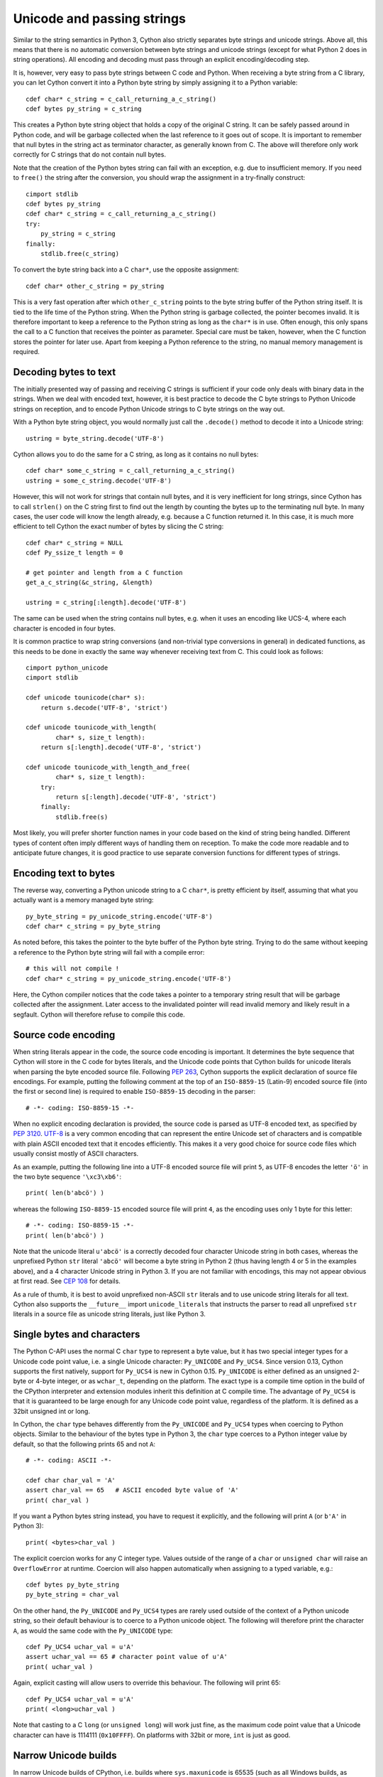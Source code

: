.. highlight:: cython

Unicode and passing strings
===========================

Similar to the string semantics in Python 3, Cython also strictly
separates byte strings and unicode strings.  Above all, this means
that there is no automatic conversion between byte strings and unicode
strings (except for what Python 2 does in string operations).  All
encoding and decoding must pass through an explicit encoding/decoding
step.

It is, however, very easy to pass byte strings between C code and Python.
When receiving a byte string from a C library, you can let Cython
convert it into a Python byte string by simply assigning it to a
Python variable::

    cdef char* c_string = c_call_returning_a_c_string()
    cdef bytes py_string = c_string

This creates a Python byte string object that holds a copy of the
original C string.  It can be safely passed around in Python code, and
will be garbage collected when the last reference to it goes out of
scope.  It is important to remember that null bytes in the string act
as terminator character, as generally known from C.  The above will
therefore only work correctly for C strings that do not contain null
bytes.

Note that the creation of the Python bytes string can fail with an
exception, e.g. due to insufficient memory.  If you need to ``free()``
the string after the conversion, you should wrap the assignment in a
try-finally construct::

    cimport stdlib
    cdef bytes py_string
    cdef char* c_string = c_call_returning_a_c_string()
    try:
        py_string = c_string
    finally:
        stdlib.free(c_string)

To convert the byte string back into a C ``char*``, use the opposite
assignment::

    cdef char* other_c_string = py_string

This is a very fast operation after which ``other_c_string`` points to
the byte string buffer of the Python string itself.  It is tied to the
life time of the Python string.  When the Python string is garbage
collected, the pointer becomes invalid.  It is therefore important to
keep a reference to the Python string as long as the ``char*`` is in
use.  Often enough, this only spans the call to a C function that
receives the pointer as parameter.  Special care must be taken,
however, when the C function stores the pointer for later use.  Apart
from keeping a Python reference to the string, no manual memory
management is required.

Decoding bytes to text
----------------------

The initially presented way of passing and receiving C strings is
sufficient if your code only deals with binary data in the strings.
When we deal with encoded text, however, it is best practice to decode
the C byte strings to Python Unicode strings on reception, and to
encode Python Unicode strings to C byte strings on the way out.

With a Python byte string object, you would normally just call the
``.decode()`` method to decode it into a Unicode string::

    ustring = byte_string.decode('UTF-8')

Cython allows you to do the same for a C string, as long as it
contains no null bytes::

    cdef char* some_c_string = c_call_returning_a_c_string()
    ustring = some_c_string.decode('UTF-8')

However, this will not work for strings that contain null bytes, and
it is very inefficient for long strings, since Cython has to call
``strlen()`` on the C string first to find out the length by counting
the bytes up to the terminating null byte.  In many cases, the user
code will know the length already, e.g. because a C function returned
it.  In this case, it is much more efficient to tell Cython the exact
number of bytes by slicing the C string::

    cdef char* c_string = NULL
    cdef Py_ssize_t length = 0

    # get pointer and length from a C function
    get_a_c_string(&c_string, &length)

    ustring = c_string[:length].decode('UTF-8')

The same can be used when the string contains null bytes, e.g. when it
uses an encoding like UCS-4, where each character is encoded in four
bytes.

It is common practice to wrap string conversions (and non-trivial type
conversions in general) in dedicated functions, as this needs to be
done in exactly the same way whenever receiving text from C.  This
could look as follows::

    cimport python_unicode
    cimport stdlib

    cdef unicode tounicode(char* s):
        return s.decode('UTF-8', 'strict')

    cdef unicode tounicode_with_length(
            char* s, size_t length):
        return s[:length].decode('UTF-8', 'strict')

    cdef unicode tounicode_with_length_and_free(
            char* s, size_t length):
        try:
            return s[:length].decode('UTF-8', 'strict')
        finally:
            stdlib.free(s)

Most likely, you will prefer shorter function names in your code based
on the kind of string being handled.  Different types of content often
imply different ways of handling them on reception.  To make the code
more readable and to anticipate future changes, it is good practice to
use separate conversion functions for different types of strings.

Encoding text to bytes
----------------------

The reverse way, converting a Python unicode string to a C ``char*``,
is pretty efficient by itself, assuming that what you actually want is
a memory managed byte string::

    py_byte_string = py_unicode_string.encode('UTF-8')
    cdef char* c_string = py_byte_string

As noted before, this takes the pointer to the byte buffer of the
Python byte string.  Trying to do the same without keeping a reference
to the Python byte string will fail with a compile error::

    # this will not compile !
    cdef char* c_string = py_unicode_string.encode('UTF-8')

Here, the Cython compiler notices that the code takes a pointer to a
temporary string result that will be garbage collected after the
assignment.  Later access to the invalidated pointer will read invalid
memory and likely result in a segfault.  Cython will therefore refuse
to compile this code.

Source code encoding
--------------------

When string literals appear in the code, the source code encoding is
important.  It determines the byte sequence that Cython will store in
the C code for bytes literals, and the Unicode code points that Cython
builds for unicode literals when parsing the byte encoded source file.
Following `PEP 263`_, Cython supports the explicit declaration of
source file encodings.  For example, putting the following comment at
the top of an ``ISO-8859-15`` (Latin-9) encoded source file (into the
first or second line) is required to enable ``ISO-8859-15`` decoding
in the parser::

    # -*- coding: ISO-8859-15 -*-

When no explicit encoding declaration is provided, the source code is
parsed as UTF-8 encoded text, as specified by `PEP 3120`_.  `UTF-8`_
is a very common encoding that can represent the entire Unicode set of
characters and is compatible with plain ASCII encoded text that it
encodes efficiently.  This makes it a very good choice for source code
files which usually consist mostly of ASCII characters.

.. _`PEP 263`: http://www.python.org/dev/peps/pep-0263/
.. _`PEP 3120`: http://www.python.org/dev/peps/pep-3120/
.. _`UTF-8`: http://en.wikipedia.org/wiki/UTF-8

As an example, putting the following line into a UTF-8 encoded source
file will print ``5``, as UTF-8 encodes the letter ``'ö'`` in the two
byte sequence ``'\xc3\xb6'``::

    print( len(b'abcö') )

whereas the following ``ISO-8859-15`` encoded source file will print
``4``, as the encoding uses only 1 byte for this letter::

    # -*- coding: ISO-8859-15 -*-
    print( len(b'abcö') )

Note that the unicode literal ``u'abcö'`` is a correctly decoded four
character Unicode string in both cases, whereas the unprefixed Python
``str`` literal ``'abcö'`` will become a byte string in Python 2 (thus
having length 4 or 5 in the examples above), and a 4 character Unicode
string in Python 3.  If you are not familiar with encodings, this may
not appear obvious at first read.  See `CEP 108`_ for details.

As a rule of thumb, it is best to avoid unprefixed non-ASCII ``str``
literals and to use unicode string literals for all text.  Cython also
supports the ``__future__`` import ``unicode_literals`` that instructs
the parser to read all unprefixed ``str`` literals in a source file as
unicode string literals, just like Python 3.

.. _`CEP 108`: http://wiki.cython.org/enhancements/stringliterals

Single bytes and characters
---------------------------

The Python C-API uses the normal C ``char`` type to represent a byte
value, but it has two special integer types for a Unicode code point
value, i.e. a single Unicode character: ``Py_UNICODE`` and
``Py_UCS4``.  Since version 0.13, Cython supports the first natively,
support for ``Py_UCS4`` is new in Cython 0.15.  ``Py_UNICODE`` is
either defined as an unsigned 2-byte or 4-byte integer, or as
``wchar_t``, depending on the platform.  The exact type is a compile
time option in the build of the CPython interpreter and extension
modules inherit this definition at C compile time.  The advantage of
``Py_UCS4`` is that it is guaranteed to be large enough for any
Unicode code point value, regardless of the platform.  It is defined
as a 32bit unsigned int or long.

In Cython, the ``char`` type behaves differently from the
``Py_UNICODE`` and ``Py_UCS4`` types when coercing to Python objects.
Similar to the behaviour of the bytes type in Python 3, the ``char``
type coerces to a Python integer value by default, so that the
following prints 65 and not ``A``::

    # -*- coding: ASCII -*-

    cdef char char_val = 'A'
    assert char_val == 65   # ASCII encoded byte value of 'A'
    print( char_val )

If you want a Python bytes string instead, you have to request it
explicitly, and the following will print ``A`` (or ``b'A'`` in Python
3)::

    print( <bytes>char_val )

The explicit coercion works for any C integer type.  Values outside of
the range of a ``char`` or ``unsigned char`` will raise an
``OverflowError`` at runtime.  Coercion will also happen automatically
when assigning to a typed variable, e.g.::

    cdef bytes py_byte_string
    py_byte_string = char_val

On the other hand, the ``Py_UNICODE`` and ``Py_UCS4`` types are rarely
used outside of the context of a Python unicode string, so their
default behaviour is to coerce to a Python unicode object.  The
following will therefore print the character ``A``, as would the same
code with the ``Py_UNICODE`` type::

    cdef Py_UCS4 uchar_val = u'A'
    assert uchar_val == 65 # character point value of u'A'
    print( uchar_val )

Again, explicit casting will allow users to override this behaviour.
The following will print 65::

    cdef Py_UCS4 uchar_val = u'A'
    print( <long>uchar_val )

Note that casting to a C ``long`` (or ``unsigned long``) will work
just fine, as the maximum code point value that a Unicode character
can have is 1114111 (``0x10FFFF``).  On platforms with 32bit or more,
``int`` is just as good.


Narrow Unicode builds
----------------------

In narrow Unicode builds of CPython, i.e. builds where
``sys.maxunicode`` is 65535 (such as all Windows builds, as opposed to
1114111 in wide builds), it is still possible to use Unicode character
code points that do not fit into the 16 bit wide ``Py_UNICODE`` type.
For example, such a CPython build will accept the unicode literal
``u'\U00012345'``.  However, the underlying system level encoding
leaks into Python space in this case, so that the length of this
literal becomes 2 instead of 1.  This also shows when iterating over
it or when indexing into it.  The visible substrings are ``u'\uD808'``
and ``u'\uDF45'`` in this example.  They form a so-called surrogate
pair that represents the above character.

For more information on this topic, it is worth reading the `Wikipedia
article about the UTF-16 encoding`_.

.. _`Wikipedia article about the UTF-16 encoding`: http://en.wikipedia.org/wiki/UTF-16/UCS-2

The same properties apply to Cython code that gets compiled for a
narrow CPython runtime environment.  In most cases, e.g. when
searching for a substring, this difference can be ignored as both the
text and the substring will contain the surrogates.  So most Unicode
processing code will work correctly also on narrow builds.  Encoding,
decoding and printing will work as expected, so that the above literal
turns into exactly the same byte sequence on both narrow and wide
Unicode platforms.

However, programmers should be aware that a single ``Py_UNICODE``
value (or single 'character' unicode string in CPython) may not be
enough to represent a complete Unicode character on narrow platforms.
For example, if an independent search for ``u'\uD808'`` and
``u'\uDF45'`` in a unicode string succeeds, this does not necessarily
mean that the character ``u'\U00012345`` is part of that string.  It
may well be that two different characters are in the string that just
happen to share a code unit with the surrogate pair of the character
in question.  Looking for substrings works correctly because the two
code units in the surrogate pair use distinct value ranges, so the
pair is always identifiable in a sequence of code points.

As of version 0.15, Cython has extended support for surrogate pairs so
that you can safely use an ``in`` test to search character values from
the full ``Py_UCS4`` range even on narrow platforms::

    cdef Py_UCS4 uchar = 0x12345
    print( uchar in some_unicode_string )

Similarly, it can coerce a one character string with a high Unicode
code point value to a Py_UCS4 value on both narrow and wide Unicode
platforms::

    cdef Py_UCS4 uchar = u'\U00012345'
    assert uchar == 0x12345


Iteration
---------

Cython 0.13 supports efficient iteration over ``char*``, bytes and
unicode strings, as long as the loop variable is appropriately typed.
So the following will generate the expected C code::

    cdef char* c_string = ...

    cdef char c
    for c in c_string[:100]:
        if c == 'A': ...

The same applies to bytes objects::

    cdef bytes bytes_string = ...

    cdef char c
    for c in bytes_string:
        if c == 'A': ...

For unicode objects, Cython will automatically infer the type of the
loop variable as ``Py_UCS4``::

    cdef unicode ustring = ...

    # NOTE: no typing required for 'uchar' !
    for uchar in ustring:
        if uchar == u'A': ...

The automatic type inference usually leads to much more efficient code
here.  However, note that some unicode operations still require the
value to be a Python object, so Cython may end up generating redundant
conversion code for the loop variable value inside of the loop.  If
this leads to a performance degradation for a specific piece of code,
you can either type the loop variable as a Python object explicitly,
or assign its value to a Python typed variable somewhere inside of the
loop to enforce one-time coercion before running Python operations on
it.

There are also optimisations for ``in`` tests, so that the following
code will run in plain C code, (actually using a switch statement)::

    cdef Py_UCS4 uchar_val = get_a_unicode_character()
    if uchar_val in u'abcABCxY':
        ...

Combined with the looping optimisation above, this can result in very
efficient character switching code, e.g. in unicode parsers.
